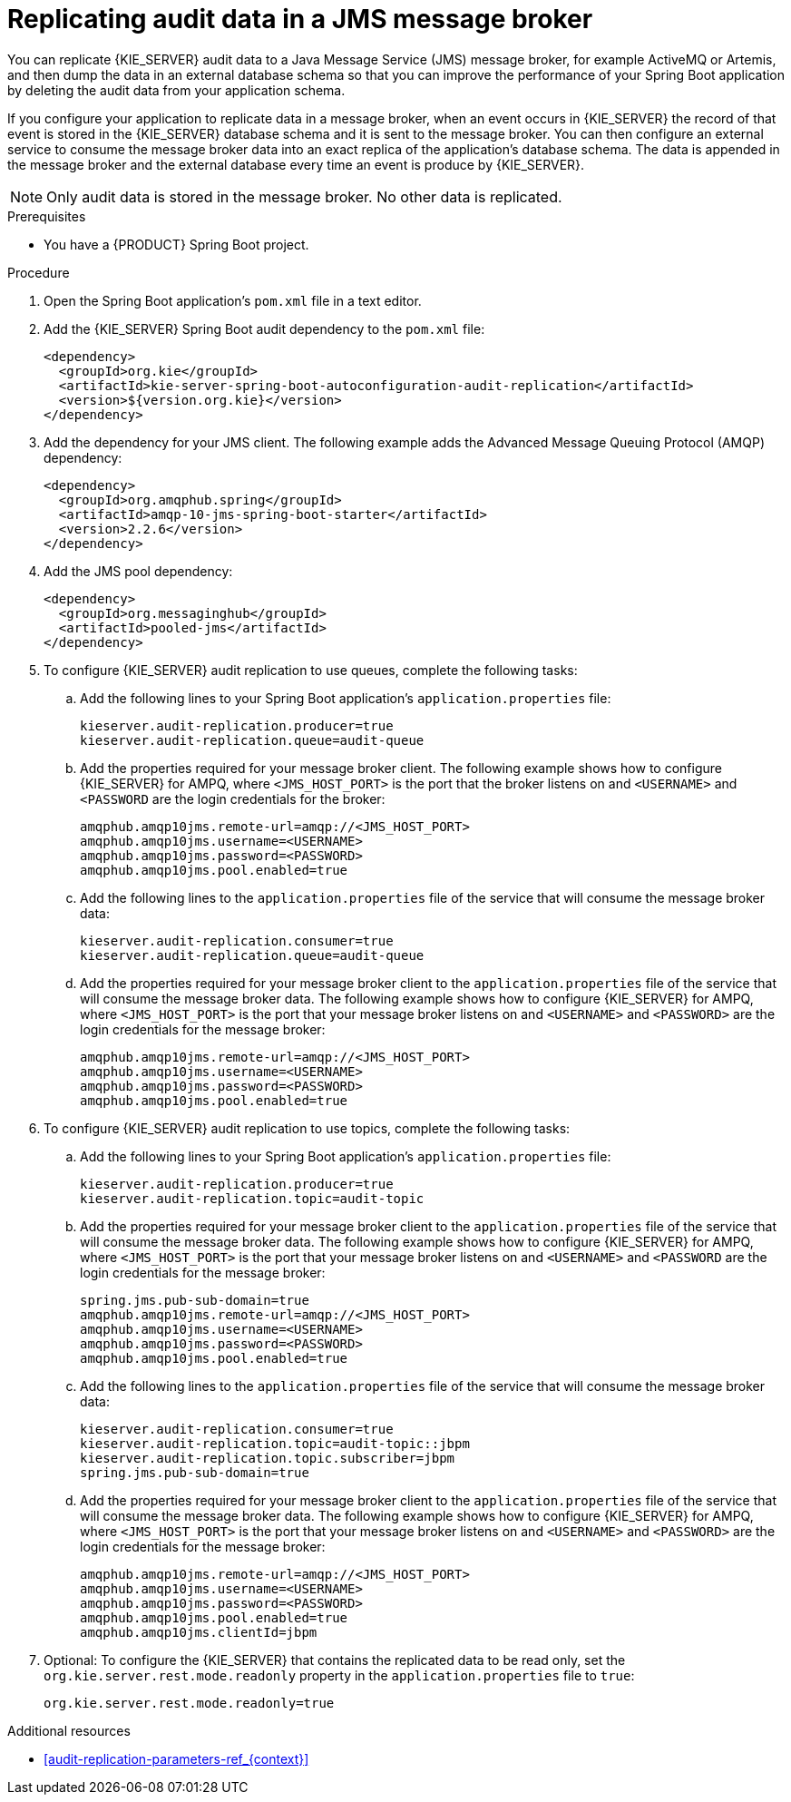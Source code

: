 [id='spring-boot-jms-audit-proc_{context}']
= Replicating audit data in a JMS message broker

You can replicate {KIE_SERVER} audit data to a Java Message Service (JMS) message broker, for example ActiveMQ or Artemis, and then dump the data in an external database schema so that you can improve the performance of your Spring Boot application by deleting the audit data from your application schema.

If you configure your application to replicate data in a message broker, when an event occurs in {KIE_SERVER} the record of that event is stored in the {KIE_SERVER} database schema and it is sent to the message broker. You can then configure an external service to consume the message broker data into an exact replica of the application's database schema. The data is appended in the message broker and the external database every time an event is produce by {KIE_SERVER}.

NOTE: Only audit data is stored in the message broker. No other data is replicated.

.Prerequisites
* You have a {PRODUCT} Spring Boot project.

.Procedure
. Open the Spring Boot application's `pom.xml` file in a text editor.
. Add the {KIE_SERVER} Spring Boot audit dependency to the `pom.xml` file:
+
[source, xml]
----
<dependency>
  <groupId>org.kie</groupId>
  <artifactId>kie-server-spring-boot-autoconfiguration-audit-replication</artifactId>
  <version>${version.org.kie}</version>
</dependency>
----
. Add the dependency for your JMS client. The following example adds the Advanced Message Queuing Protocol (AMQP) dependency:
+
[source, xml]
----
<dependency>
  <groupId>org.amqphub.spring</groupId>
  <artifactId>amqp-10-jms-spring-boot-starter</artifactId>
  <version>2.2.6</version>
</dependency>
----
. Add the JMS pool dependency:
+
[source, xml]
----
<dependency>
  <groupId>org.messaginghub</groupId>
  <artifactId>pooled-jms</artifactId>
</dependency>
----
. To configure {KIE_SERVER} audit replication to use queues, complete the following tasks:
+
.. Add the following lines to your Spring Boot application's `application.properties` file:
+
[source]
----
kieserver.audit-replication.producer=true
kieserver.audit-replication.queue=audit-queue
----
.. Add the properties required for your message broker client. The following example shows how to configure {KIE_SERVER} for AMPQ, where `<JMS_HOST_PORT>` is the port that the broker listens on and `<USERNAME>` and `<PASSWORD` are the login credentials for the broker:
+
[source]
----
amqphub.amqp10jms.remote-url=amqp://<JMS_HOST_PORT>
amqphub.amqp10jms.username=<USERNAME>
amqphub.amqp10jms.password=<PASSWORD>
amqphub.amqp10jms.pool.enabled=true
----

.. Add the following lines to the `application.properties` file of the service that will consume the message broker data:
+
[source]
----
kieserver.audit-replication.consumer=true
kieserver.audit-replication.queue=audit-queue
----
.. Add the properties required for your message broker client to the `application.properties` file of the service that will consume the message broker data. The following example shows how to configure {KIE_SERVER} for AMPQ, where  `<JMS_HOST_PORT>` is the port that your message broker listens on and `<USERNAME>` and `<PASSWORD>` are the login credentials for the message broker:
+
[source]
----
amqphub.amqp10jms.remote-url=amqp://<JMS_HOST_PORT>
amqphub.amqp10jms.username=<USERNAME>
amqphub.amqp10jms.password=<PASSWORD>
amqphub.amqp10jms.pool.enabled=true
----
. To configure {KIE_SERVER} audit replication to use topics, complete the following tasks:
+
.. Add the following lines to your Spring Boot application's `application.properties` file:
+
[source]
----
kieserver.audit-replication.producer=true
kieserver.audit-replication.topic=audit-topic
----
.. Add the properties required for your message broker client to the `application.properties` file of the service that will consume the message broker data. The following example shows how to configure {KIE_SERVER} for AMPQ, where `<JMS_HOST_PORT>` is the port that your message broker listens on and `<USERNAME>` and `<PASSWORD` are the login credentials for the message broker:
+
[source]
----
spring.jms.pub-sub-domain=true
amqphub.amqp10jms.remote-url=amqp://<JMS_HOST_PORT>
amqphub.amqp10jms.username=<USERNAME>
amqphub.amqp10jms.password=<PASSWORD>
amqphub.amqp10jms.pool.enabled=true
----

.. Add the following lines to the `application.properties` file of the service that will consume the message broker data:
+
[source]
----
kieserver.audit-replication.consumer=true
kieserver.audit-replication.topic=audit-topic::jbpm
kieserver.audit-replication.topic.subscriber=jbpm
spring.jms.pub-sub-domain=true
----


.. Add the properties required for your message broker client to the `application.properties` file of the service that will consume the message broker data. The following example shows how to configure {KIE_SERVER} for AMPQ, where `<JMS_HOST_PORT>` is the port that your message broker listens on and `<USERNAME>` and `<PASSWORD>` are the login credentials for the message broker:
+
[source]
----
amqphub.amqp10jms.remote-url=amqp://<JMS_HOST_PORT>
amqphub.amqp10jms.username=<USERNAME>
amqphub.amqp10jms.password=<PASSWORD>
amqphub.amqp10jms.pool.enabled=true
amqphub.amqp10jms.clientId=jbpm
----

. Optional: To configure the {KIE_SERVER} that contains the replicated data to be read only, set the `org.kie.server.rest.mode.readonly` property in the `application.properties` file to `true`:
+
[source]
----
org.kie.server.rest.mode.readonly=true
----

.Additional resources
* xref:audit-replication-parameters-ref_{context}[]
